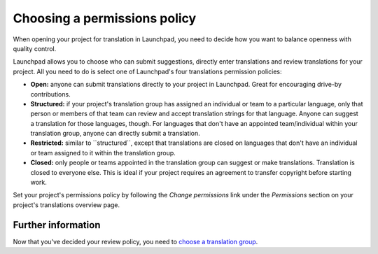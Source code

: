 Choosing a permissions policy
=============================

When opening your project for translation in Launchpad, you need to
decide how you want to balance openness with quality control.

Launchpad allows you to choose who can submit suggestions, directly
enter translations and review translations for your project. All you
need to do is select one of Launchpad's four translations permission
policies:

-  **Open:** anyone can submit translations directly to your project in
   Launchpad. Great for encouraging drive-by contributions.
-  **Structured:** if your project's translation group has assigned an
   individual or team to a particular language, only that person or
   members of that team can review and accept translation strings for
   that language. Anyone can suggest a translation for those languages,
   though. For languages that don't have an appointed team/individual
   within your translation group, anyone can directly submit a
   translation.
-  **Restricted:** similar to \``structured``, except that translations
   are closed on languages that don't have an individual or team
   assigned to it within the translation group.
-  **Closed:** only people or teams appointed in the translation group
   can suggest or make translations. Translation is closed to everyone
   else. This is ideal if your project requires an agreement to transfer
   copyright before starting work.

Set your project's permissions policy by following the *Change
permissions* link under the *Permissions* section on your project's
translations overview page.

Further information
-------------------

Now that you've decided your review policy, you need to `choose a
translation group <Translations/YourProject/ChoosingAGroup>`__.
